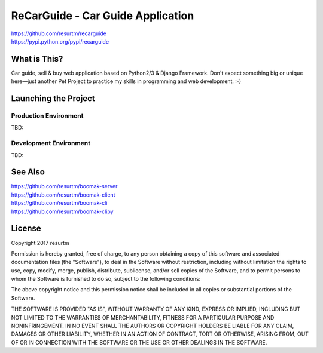 ReCarGuide - Car Guide Application
==================================

.. image:: https://travis-ci.org/resurtm/recarguide.svg?branch=master
    :target: https://travis-ci.org/resurtm/recarguide

.. image:: https://badge.fury.io/py/recarguide.svg
    :target: https://badge.fury.io/py/recarguide

| https://github.com/resurtm/recarguide
| https://pypi.python.org/pypi/recarguide

What is This?
-------------

Car guide, sell & buy web application based on Python2/3 & Django Framework.
Don't expect something big or unique here—just another Pet Project to practice
my skills in programming and web development. :-)

Launching the Project
---------------------

Production Environment
**********************

TBD:

Development Environment
***********************

TBD:

See Also
--------

| https://github.com/resurtm/boomak-server
| https://github.com/resurtm/boomak-client
| https://github.com/resurtm/boomak-cli
| https://github.com/resurtm/boomak-clipy

License
-------

Copyright 2017 resurtm

Permission is hereby granted, free of charge, to any person obtaining a copy of
this software and associated documentation files (the "Software"), to deal in
the Software without restriction, including without limitation the rights to
use, copy, modify, merge, publish, distribute, sublicense, and/or sell copies of
the Software, and to permit persons to whom the Software is furnished to do so,
subject to the following conditions:

The above copyright notice and this permission notice shall be included in all
copies or substantial portions of the Software.

THE SOFTWARE IS PROVIDED "AS IS", WITHOUT WARRANTY OF ANY KIND, EXPRESS OR
IMPLIED, INCLUDING BUT NOT LIMITED TO THE WARRANTIES OF MERCHANTABILITY, FITNESS
FOR A PARTICULAR PURPOSE AND NONINFRINGEMENT. IN NO EVENT SHALL THE AUTHORS OR
COPYRIGHT HOLDERS BE LIABLE FOR ANY CLAIM, DAMAGES OR OTHER LIABILITY, WHETHER
IN AN ACTION OF CONTRACT, TORT OR OTHERWISE, ARISING FROM, OUT OF OR IN
CONNECTION WITH THE SOFTWARE OR THE USE OR OTHER DEALINGS IN THE SOFTWARE.
